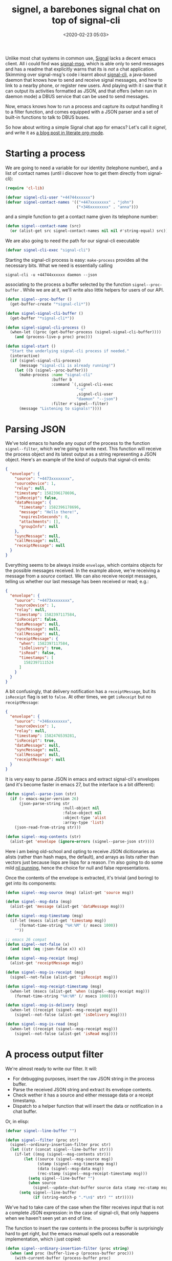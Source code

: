 #+title: signel, a barebones signal chat on top of signal-cli
#+date: <2020-02-23 05:03>
#+filetags: emacs
#+PROPERTY: header-args :tangle yes :comments yes :results silent

Unlike most chat systems in common use, [[https://signal.org][Signal]] lacks a decent emacs
client.   All i could find was [[https://github.com/mrkrd/signal-msg][signal-msg]], which is able only to send
messages and has a readme that explicitly warns that its is /not/ a chat
application.  Skimming over signal-msg's code i learnt about
[[https://github.com/AsamK/signal-cli][signal-cli]], a java-based daemon that knows how to send and receive
signal messages, and how to link to a nearby phone, or register new
users.  And playing with it i saw that it can output its activities
formatted as JSON, and that offers (when run in daemon mode) a DBUS
service that can be used to send messages.

Now, emacs knows how to run a process and capture its output handling
it to a filter function, and comes equipped with a JSON parser and
a set of built-in functions to talk to DBUS buses.

So how about writing a simple Signal chat app for emacs? Let's call it
/signel/, and write it as [[https://gitlab.com/jaor/elibs/-/blob/master/net/signel.org][a blog post in literate org-mode]].

* Starting a process

We are going to need a variable for our identity (telephone number),
and a list of contact names (until i discover how to get them directly
from signal-cli):

#+begin_src emacs-lisp :tangle signel.el
(require 'cl-lib)

(defvar signel-cli-user "+44744xxxxxx")
(defvar signel-contact-names '(("+447xxxxxxxx" . "john")
                               ("+346xxxxxxxx" . "anna")))
#+end_src

and a simple function to get a contact name given its telephone
number:

#+begin_src emacs-lisp :tangle signel.el
(defun signel--contact-name (src)
  (or (alist-get src signel-contact-names nil nil #'string-equal) src))
#+end_src

We are also going to need the path for our signal-cli executable

#+begin_src emacs-lisp :tangle signel.el
(defvar signel-cli-exec "signal-cli")
#+end_src

Starting the signal-cli process is easy: ~make-process~ provides all the
necessary bits. What we need is essentially calling

#+begin_src shell
signal-cli -u +44744xxxxxx daemon --json
#+end_src

associating to the process a buffer selected by the function
~signel--proc-buffer~ .  While we are at it, we'll write also little
helpers for users of our API.

#+begin_src emacs-lisp :tangle signel.el
(defun signel--proc-buffer ()
  (get-buffer-create "*signal-cli*"))

(defun signel-signal-cli-buffer ()
  (get-buffer "*signal-cli*"))

(defun signel-signal-cli-process ()
  (when-let ((proc (get-buffer-process (signel-signal-cli-buffer))))
    (and (process-live-p proc) proc)))
#+end_src

#+begin_src emacs-lisp :tangle signel.el
(defun signel-start ()
  "Start the underlying signal-cli process if needed."
  (interactive)
  (if (signel-signal-cli-process)
      (message "signal-cli is already running!")
    (let ((b (signel--proc-buffer)))
      (make-process :name "signal-cli"
                    :buffer b
                    :command `(,signel-cli-exec
                               "-u"
                               ,signel-cli-user
                               "daemon" "--json")
                    :filter #'signel--filter)
      (message "Listening to signals!"))))
#+end_src

* Parsing JSON

We've told emacs to handle any ouput of the process to the function
~signel--filter~, which we're going to write next.  This function will
receive the process object and its latest output as a string
representing a JSON object.  Here's an example of the kind of outputs
that signal-cli emits:

#+begin_src json :tangle no
{
  "envelope": {
    "source": "+4473xxxxxxxx",
    "sourceDevice": 1,
    "relay": null,
    "timestamp": 1582396178696,
    "isReceipt": false,
    "dataMessage": {
      "timestamp": 1582396178696,
      "message": "Hello there!",
      "expiresInSeconds": 0,
      "attachments": [],
      "groupInfo": null
    },
    "syncMessage": null,
    "callMessage": null,
    "receiptMessage": null
  }
}
#+end_src

Everything seems to be always inside ~envelope~, which contains objects
for the possible messages received.  In the example above, we're
receiving a message from a /source/ contact.  We can also receive
receipt messages, telling us whether our last message has been
received or read; e.g.:

#+begin_src json :tangle no
{
  "envelope": {
    "source": "+4473xxxxxxxx",
    "sourceDevice": 1,
    "relay": null,
    "timestamp": 1582397117584,
    "isReceipt": false,
    "dataMessage": null,
    "syncMessage": null,
    "callMessage": null,
    "receiptMessage": {
      "when": 1582397117584,
      "isDelivery": true,
      "isRead": false,
      "timestamps": [
        1582397111524
      ]
    }
  }
}
#+end_src

A bit confusingly, that delivery notification has a ~receiptMessage~,
but its ~isReceipt~ flag is set to ~false~. At other times, we get
~isReceipt~ but no ~receiptMessage~:

#+begin_src json :tangle no
{
  "envelope": {
    "source": "+346xxxxxxxx",
    "sourceDevice": 1,
    "relay": null,
    "timestamp": 1582476539281,
    "isReceipt": true,
    "dataMessage": null,
    "syncMessage": null,
    "callMessage": null,
    "receiptMessage": null
  }
}
#+end_src

It is very easy to parse JSON in emacs and extract signal-cli's
envelopes (and it's become faster in emacs 27, but the interface is a
bit different):

#+begin_src emacs-lisp :tangle signel.el
(defun signel--parse-json (str)
  (if (> emacs-major-version 26)
      (json-parse-string str
                         :null-object nil
                         :false-object nil
                         :object-type 'alist
                         :array-type 'list)
    (json-read-from-string str)))

(defun signel--msg-contents (str)
  (alist-get 'envelope (ignore-errors (signel--parse-json str))))
#+end_src

Here i am being old-school and opting to receive JSON dicitionaries as
alists (rather than hash maps, the default), and arrays as lists
rather than vectors just because lisps are lisps for a reason.  I'm
also going to do some mild [[https://lispcast.com/nil-punning/][nil punning]],
hence the choice for null and false representations.

Once the contents of the envelope is extracted, it's trivial (and
boring) to get into its components:

#+begin_src emacs-lisp :tangle signel.el
(defun signel--msg-source (msg) (alist-get 'source msg))

(defun signel--msg-data (msg)
  (alist-get 'message (alist-get 'dataMessage msg)))

(defun signel--msg-timestamp (msg)
  (if-let (msecs (alist-get 'timestamp msg))
      (format-time-string "%H:%M" (/ msecs 1000))
    ""))

;; emacs 26 compat
(defun signel--not-false (x)
  (and (not (eq :json-false x)) x))

(defun signel--msg-receipt (msg)
  (alist-get 'receiptMessage msg))

(defun signel--msg-is-receipt (msg)
  (signel--not-false (alist-get 'isReceipt msg)))

(defun signel--msg-receipt-timestamp (msg)
  (when-let (msecs (alist-get 'when (signel--msg-receipt msg)))
    (format-time-string "%H:%M" (/ msecs 1000))))

(defun signel--msg-is-delivery (msg)
  (when-let ((receipt (signel--msg-receipt msg)))
    (signel--not-false (alist-get 'isDelivery msg))))

(defun signel--msg-is-read (msg)
  (when-let ((receipt (signel--msg-receipt msg)))
    (signel--not-false (alist-get 'isRead msg))))
#+end_src

* A process output filter

We're almost ready to write our filter.  It will:

- For debugging purposes, insert the raw JSON string in the process
  buffer.
- Parse the received JSON string and extract its envelope contents.
- Check wether it has a source and either message data or a receipt
  timestamp.
- Dispatch to a helper function that will insert the data or
  notification in a chat buffer.

Or, in elisp:

#+begin_src emacs-lisp :tangle signel.el
(defvar signel--line-buffer "")

(defun signel--filter (proc str)
  (signel--ordinary-insertion-filter proc str)
  (let ((str (concat signel--line-buffer str)))
    (if-let ((msg (signel--msg-contents str)))
        (let ((source (signel--msg-source msg))
              (stamp (signel--msg-timestamp msg))
              (data (signel--msg-data msg))
              (rec-stamp (signel--msg-receipt-timestamp msg)))
          (setq signel--line-buffer "")
          (when source
            (signel--update-chat-buffer source data stamp rec-stamp msg)))
      (setq signel--line-buffer
            (if (string-match-p ".*\n$" str) "" str)))))
#+end_src

We've had to take care of the case when the filter receives input that
is not a complete JSON expression: in the case of signal-cli, that
only happens when we haven't seen yet an end of line.

The function to insert the raw contents in the process buffer is
surprisingly hard to get right, but the emacs manual spells out a
reasonable implementation, which i just copied:

#+begin_src emacs-lisp :tangle signel.el
(defun signel--ordinary-insertion-filter (proc string)
  (when (and proc (buffer-live-p (process-buffer proc)))
    (with-current-buffer (process-buffer proc)
      (let ((moving (= (point) (process-mark proc))))
        (save-excursion
          ;; Insert the text, advancing the process marker.
          (goto-char (process-mark proc))
          (insert string)
          (set-marker (process-mark proc) (point)))
        (if moving (goto-char (process-mark proc)))))))
#+end_src

* It's not an emacs app if it doesn't have a new mode

With that out of the way, we just have to insert our data in an
appropriate buffer.  We are going to associate a separate buffer to
each /source/, using for that its name:

#+begin_src emacs-lisp :tangle signel.el
(defvar-local signel-user nil)

(defun signel--contact-buffer (source)
  (let* ((name (format "*%s" (signel--contact-name source)))
         (buffer (get-buffer name)))
    (unless buffer
      (setq buffer (get-buffer-create name))
      (with-current-buffer buffer
        (signel-chat-mode)
        (setq-local signel-user source)
        (insert signel-prompt)))
    buffer))
#+end_src

where, as is often the case in emacs, we are going to have a dedicated
major mode for chat buffers, called ~signel-chat-mode~.  For now, let's
keep it really simple (for the record, this is essentially a copy of
what ERC does for its erc-mode):

#+begin_src emacs-lisp :tangle signel.el
(defvar signel-prompt ": ")

(define-derived-mode signel-chat-mode fundamental-mode "Signal"
  "Major mode for Signal chats."
  (when (boundp 'next-line-add-newlines)
    (set (make-local-variable 'next-line-add-newlines) nil))
  (setq line-move-ignore-invisible t)
  (set (make-local-variable 'paragraph-separate)
       (concat "\C-l\\|\\(^" (regexp-quote signel-prompt) "\\)"))
  (set (make-local-variable 'paragraph-start)
       (concat "\\(" (regexp-quote signel-prompt) "\\)"))
  (setq-local completion-ignore-case t))
#+end_src

Note how, in ~signel--contact-buffer~, we're storing the user identity
associated with the buffer (its /source/) in a buffer-local variable
named ~signel-user~ that is set /after/ enabling ~signel-chat-mode~: order
here matters because the major mode activation cleans up the values of
any local variables previously set (i always forget that!).

* And a customization group

We're going to need a couple of new faces for the different parts of
inserted messages, so we'll take the chance to be tidy and introduce a
customization group:

#+begin_src emacs-lisp :tangle signel.el
(defgroup signel nil "Signel")

(defface signel-contact '((t :weight bold))
  "Face for contact names."
  :group 'signel)

(defface signel-timestamp '((t :foreground "grey70"))
  "Face for timestamp names."
  :group 'signel)

(defface signel-notice '((t :inherit signel-timestamp))
  "Face for delivery notices."
  :group 'signel)

(defface signel-prompt '((t :weight bold))
  "Face for the input prompt marker."
  :group 'signel)

(defface signel-user '((t :foreground "orangered"))
  "Face for sent messages."
  :group 'signel)

(defface signel-notification '((t :foreground "burlywood"))
  "Face for notifications shown by tracking, when available."
  :group 'signel)

#+end_src


* Displaying incoming messages

We have now almost all the ingredients to write
~signel--update-chat-buffer~, the function that inserts the received
message data into the chat buffer.  Let's define a few little
functions to format those parts:

#+begin_src emacs-lisp :tangle signel.el
(defun signel--contact (name)
  (propertize name 'face 'signel-contact))

(defun signel--timestamp (&rest p)
  (propertize (apply #'concat p) 'face 'signel-timestamp))

(defun signel--notice (notice)
  (propertize notice 'face 'signel-notice))

(defun signel--insert-prompt ()
  (let ((inhibit-read-only t)
        (p (point)))
    (insert signel-prompt)
    (set-text-properties p (- (point) 1)
                         '(face signel-prompt
                           read-only t front-sticky t rear-sticky t))))

(defun signel--delete-prompt ()
  (when (looking-at-p (regexp-quote signel-prompt))
    (let ((inhibit-read-only t))
      (delete-char (length signel-prompt)))))

(defun signel--delete-last-prompt ()
  (goto-char (point-max))
  (when (re-search-backward (concat "^" (regexp-quote signel-prompt)))
    (signel--delete-prompt)))

#+end_src

With that, we're finally ready to insert messages in our signel chat
buffers:

#+begin_src emacs-lisp :tangle signel.el
(defcustom signel-report-deliveries nil
  "Whether to show message delivery notices."
  :group 'signel
  :type 'boolean)

(defcustom signel-report-read t
  "Whether to show message read notices."
  :group 'signel
  :type 'boolean)

(defun signel--prompt-and-notify ()
  (signel--insert-prompt)
  (when (fboundp 'tracking-add-buffer)
    (tracking-add-buffer (current-buffer) '(signel-notification))))

(defun signel--needs-insert-p (data stamp rec-stamp msg)
  (or data
      (and (or rec-stamp stamp)
           (not (string= source signel-cli-user))
           (or signel-report-deliveries
               (and signel-report-read (signel--msg-is-read msg))))))

(defun signel--update-chat-buffer (source data stamp rec-stamp msg)
  (when (signel--needs-insert-p data stamp rec-stamp msg)
    (when-let ((b (signel--contact-buffer source)))
      (with-current-buffer b
        (signel--delete-last-prompt)
        (if data
            (let ((p (point)))
              (insert (signel--timestamp "[" stamp "] ")
                      (signel--contact (signel--contact-name source))
                      signel-prompt
                      data
                      "\n")
              (fill-region p (point)))
          (let ((is-read (signel--msg-is-read msg)))
            (insert (signel--timestamp "*" (or rec-stamp stamp) "* ")
                    (signel--notice (if is-read "(read)" "(delivered)"))
                    "\n")))
        (signel--prompt-and-notify)
        (end-of-line)))))
#+end_src

There are some rough edges in the above implementation that must be
polished should signel ever be released in the wild.  For one, proper
handling of timestamps and their formats.  And of course notifications
should be much more customizable (here i'm using [[https://github.com/jorgenschaefer/circe/blob/master/tracking.el][Circe's tracking.el]]
if available).

* Sending messages: the DBUS interface

With that, we're going to receive and display messages and simple
receipts, and i'm sure that we will feel the urge to answer some of
them.  As mentioned above, signal-cli let's us send messages via its
[[https://github.com/AsamK/signal-cli/wiki/DBus-service][DBUS interface]].
In a nutshell, if you want to send ~MESSAGETEXT~ to a
~RECIPIENT~ you'd invoke something like:

#+begin_src shell :tangle no
dbus-send --session --type=method_call \
          --dest="org.asamk.Signal" \
          /org/asamk/Signal \
          org.asamk.Signal.sendMessage \
          string:MESSAGETEXT array:string: string:RECIPIENT
#+end_src

That is, call the method ~sendMessage~ of the corresponding service
interface with three arguments (the second one empty).  Using emacs'
dbus libray one can write the above as:

#+begin_src emacs-lisp :tangle signel.el
(defun signel--send-message (user msg)
  (dbus-call-method :session "org.asamk.Signal" "/org/asamk/Signal"
                    "org.asamk.Signal" "sendMessage"
                    :string msg
                    '(:array)
                    :string user))
#+end_src

The only complicated bit is being careful with the specification of
the types of the method arguments: if one gets them wrong, DBUS will
simply complain and say that the method is not defined, which was
confusing me at first (but of course makes sense because DBUS allows
overloading method names, so the full method spec must include its
signature).

We want to read whatever our user writes after the last prompt and
send it via the little helper above.  Here's our interactive command
for that:

#+begin_src emacs-lisp :tangle signel.el
(defun signel-send ()
  "Read text inserted in the current buffer after the last prompt and send it.

The recipient of the message is looked up in a local variable set
when the buffer was created."
  (interactive)
  (goto-char (point-max))
  (beginning-of-line)
  (let* ((p (point))
         (plen (length signel-prompt))
         (msg (buffer-substring (+ p plen) (point-max))))
    (signel--delete-prompt)
    (signel--send-message signel-user msg)
    (insert (signel--timestamp (format-time-string "(%H:%M) ")))
    (fill-region p (point-max))
    (goto-char (point-max))
    (set-text-properties p (point) '(face signel-user))
    (insert "\n")
    (signel--insert-prompt)))
#+end_src

and we can bind it to the return key in signal chat buffers:

#+begin_src emacs-lisp :tangle signel.el
(define-key signel-chat-mode-map "\C-m" #'signel-send)
#+end_src

And we are going sometimes to want to talk to contacts that don't have
yet said anything and have, therefore, no associated chat buffer:

#+begin_src emacs-lisp :tangle signel.el
(defun signel-query (contact)
  "Start a conversation with a signal contact."
  (interactive (list (completing-read "Signal to: "
                                      (mapcar #'cdr-safe signel-contact-names))))
  (let ((phone (alist-get contact
                          (cl-pairlis (mapcar #'cdr signel-contact-names)
                                      (mapcar #'car signel-contact-names))
                          nil nil #'string-equal)))
    (when (not phone)
      (error "Unknown contact %s" contact))
    (pop-to-buffer (signel--contact-buffer phone))))
#+end_src

There are of course lots of rough edges and missing functionality in
this incipient signel, but it's already usable and a nice
demonstration of how easy it is to get the ball rolling in this lisp
machine of ours!
